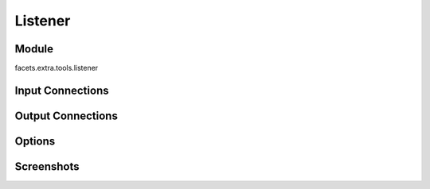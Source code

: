 .. _tool_listener:

Listener
========

Module
------

facets.extra.tools.listener

Input Connections
-----------------

Output Connections
------------------

Options
-------

Screenshots
-----------

.. image:: images/tool_listener.jpg


